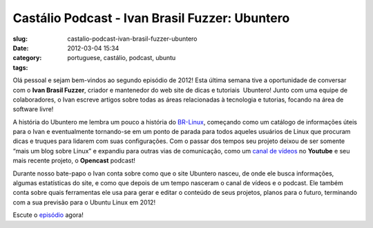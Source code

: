 Castálio Podcast - Ivan Brasil Fuzzer: Ubuntero
################################################
:slug: castalio-podcast-ivan-brasil-fuzzer-ubuntero
:date: 2012-03-04 15:34
:category:
:tags: portuguese, castálio, podcast, ubuntu

|Ivan Brasil Fuzzer: Ubuntero|

Olá pessoal e sejam bem-vindos ao segundo
episódio de 2012! Esta última semana tive a oportunidade de conversar
com o **Ivan Brasil Fuzzer**, criador e mantenedor do web site de dicas
e tutoriais  Ubuntero! Junto com uma equipe de colaboradores, o Ivan
escreve artigos sobre todas as áreas relacionadas à tecnologia e
tutorias, focando na área de software livre!

A história do Ubuntero me lembra um pouco a história do
`BR-Linux <http://br-linux.org/>`__, começando como um catálogo de
informações úteis para o Ivan e eventualmente tornando-se em um ponto de
parada para todos aqueles usuários de Linux que procuram dicas e truques
para lidarem com suas configurações. Com o passar dos tempos seu projeto
deixou de ser somente “mais um blog sobre Linux” e expandiu para outras
vias de comunicação, como um `canal de
vídeos <http://www.youtube.com/user/ubunterobr?feature=watch>`__ no
**Youtube** e seu mais recente projeto, o **Opencast** podcast!

Durante nosso bate-papo o Ivan conta sobre como que o site Ubuntero
nasceu, de onde ele busca informações, algumas estatísticas do site, e
como que depois de um tempo nasceram o canal de vídeos e o podcast. Ele
também conta sobre quais ferramentas ele usa para gerar e editar o
conteúdo de seus projetos, planos para o futuro, terminando com a sua
previsão para o Ubuntu Linux em 2012!

Escute o
`episódio <http://www.castalio.info/ivan-brasil-fuzzer-ubuntero/>`__
agora!

.. |Ivan Brasil Fuzzer: Ubuntero| image:: http://www.castalio.info/wp-content/uploads/2012/03/ubuntero-257x300.jpg
   :target: http://www.castalio.info/wp-content/uploads/2012/03/ubuntero.jpg
